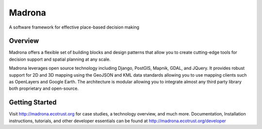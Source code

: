 Madrona
========

A software framework for effective place-based decision making

Overview
--------

Madrona offers a flexible set of building blocks and design patterns that allow you to create cutting-edge tools for decision support and spatial planning at any scale.

Madrona leverages open source technology including Django, PostGIS, Mapnik, GDAL, and JQuery.  It provides robust support for 2D and 3D mapping using the GeoJSON and KML data standards allowing you to use mapping clients such as OpenLayers and Google Earth.  The architecture is modular allowing you to integrate almost any third party library both proprietary and open-source.

Getting Started
---------------
Visit http://madrona.ecotrust.org for case studies, a technology overview, and much more.  Documentation, Installation instructions, tutorials, and other developer essentials can be found at http://madrona.ecotrust.org/developer
